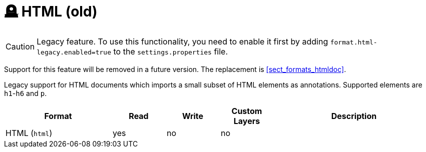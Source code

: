 // Licensed to the Technische Universität Darmstadt under one
// or more contributor license agreements.  See the NOTICE file
// distributed with this work for additional information
// regarding copyright ownership.  The Technische Universität Darmstadt 
// licenses this file to you under the Apache License, Version 2.0 (the
// "License"); you may not use this file except in compliance
// with the License.
//  
// http://www.apache.org/licenses/LICENSE-2.0
// 
// Unless required by applicable law or agreed to in writing, software
// distributed under the License is distributed on an "AS IS" BASIS,
// WITHOUT WARRANTIES OR CONDITIONS OF ANY KIND, either express or implied.
// See the License for the specific language governing permissions and
// limitations under the License.

[[sect_formats_html]]
= 🪦 HTML (old)

====
CAUTION: Legacy feature. To use this functionality, you need to enable it first by adding `format.html-legacy.enabled=true` to the `settings.properties` file. 

Support for this feature will be removed in a future version. The replacement is <<sect_formats_htmldoc>>.
====

Legacy support for HTML documents which imports a small subset of HTML elements as annotations.
Supported elements are `h1`-`h6` and `p`.

[cols="2,1,1,1,3"]
|====
| Format | Read | Write | Custom Layers | Description

| HTML (`html`)
| yes
| no
| no
| 
|====
